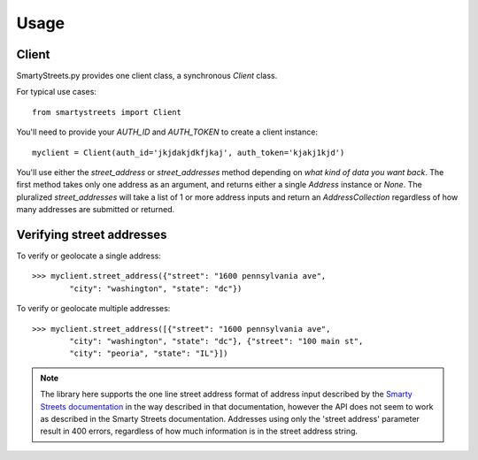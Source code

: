 =====
Usage
=====

Client
======

SmartyStreets.py provides one client class, a synchronous `Client` class.

For typical use cases::

    from smartystreets import Client

You'll need to provide your `AUTH_ID` and `AUTH_TOKEN` to create a client instance::

    myclient = Client(auth_id='jkjdakjdkfjkaj', auth_token='kjakj1kjd')

You'll use either the `street_address` or `street_addresses` method depending on
*what kind of data you want back*. The first method takes only one address as an
argument, and returns either a single `Address` instance or `None`. The pluralized
`street_addresses` will take a list of 1 or more address inputs and return an
`AddressCollection` regardless of how many addresses are submitted or returned.

Verifying street addresses
==========================

To verify or geolocate a single address::

    >>> myclient.street_address({"street": "1600 pennsylvania ave",
            "city": "washington", "state": "dc"})

To verify or geolocate multiple addresses::

    >>> myclient.street_address([{"street": "1600 pennsylvania ave",
            "city": "washington", "state": "dc"}, {"street": "100 main st",
            "city": "peoria", "state": "IL"}])

.. note::
    The library here supports the one line street address format of address input
    described by the `Smarty Streets documentation <http://smartystreets.com/kb/faq/parse-and-verify-freeform-street-addresses>`_
    in the way described in that
    documentation, however the API does not seem to work as described in the
    Smarty Streets documentation. Addresses using only the 'street address' parameter
    result in 400 errors, regardless of how much information is in the street
    address string.
